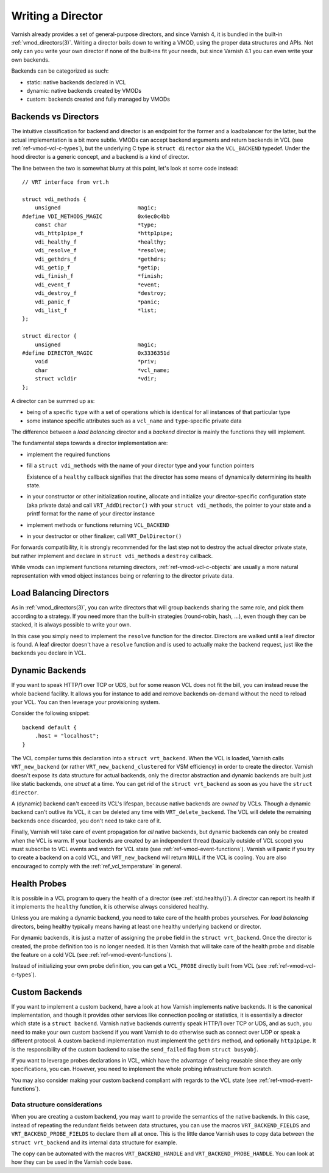 ..
	Copyright (c) 2015-2019 Varnish Software AS
	SPDX-License-Identifier: BSD-2-Clause
	See LICENSE file for full text of license

.. _ref-writing-a-director:

%%%%%%%%%%%%%%%%%%
Writing a Director
%%%%%%%%%%%%%%%%%%

Varnish already provides a set of general-purpose directors, and since Varnish
4, it is bundled in the built-in :ref:`vmod_directors(3)`. Writing a director
boils down to writing a VMOD, using the proper data structures and APIs. Not
only can you write your own director if none of the built-ins fit your needs,
but since Varnish 4.1 you can even write your own backends.

Backends can be categorized as such:

- static: native backends declared in VCL
- dynamic: native backends created by VMODs
- custom: backends created and fully managed by VMODs


Backends vs Directors
=====================

The intuitive classification for backend and director is an endpoint for the
former and a loadbalancer for the latter, but the actual implementation is a bit
more subtle. VMODs can accept backend arguments and return backends in VCL (see
:ref:`ref-vmod-vcl-c-types`), but the underlying C type is ``struct director``
aka the ``VCL_BACKEND`` typedef.
Under the hood director is a generic concept, and a backend is a kind of
director.

The line between the two is somewhat blurry at this point, let's look at some
code instead::

    // VRT interface from vrt.h

    struct vdi_methods {
        unsigned                        magic;
    #define VDI_METHODS_MAGIC           0x4ec0c4bb
        const char                      *type;
        vdi_http1pipe_f                 *http1pipe;
        vdi_healthy_f                   *healthy;
        vdi_resolve_f                   *resolve;
        vdi_gethdrs_f                   *gethdrs;
        vdi_getip_f                     *getip;
        vdi_finish_f                    *finish;
        vdi_event_f                     *event;
        vdi_destroy_f                   *destroy;
        vdi_panic_f                     *panic;
        vdi_list_f                      *list;
    };

    struct director {
        unsigned                        magic;
    #define DIRECTOR_MAGIC              0x3336351d
        void                            *priv;
        char                            *vcl_name;
        struct vcldir                   *vdir;
    };

A director can be summed up as:

- being of a specific ``type`` with a set of operations which is
  identical for all instances of that particular type

- some instance specific attributes such as a ``vcl_name``
  and ``type``\ -specific private data

The difference between a *load balancing* director and a *backend*
director is mainly the functions they will implement.

The fundamental steps towards a director implementation are:

- implement the required functions

- fill a ``struct vdi_methods`` with the name of your director type
  and your function pointers

  Existence of a ``healthy`` callback signifies that the director has
  some means of dynamically determining its health state.

- in your constructor or other initialization routine, allocate and
  initialize your director-specific configuration state (aka private
  data) and call ``VRT_AddDirector()`` with your ``struct
  vdi_methods``, the pointer to your state and a printf format for the
  name of your director instance

- implement methods or functions returning ``VCL_BACKEND``

- in your destructor or other finalizer, call ``VRT_DelDirector()``

For forwards compatibility, it is strongly recommended for the last
step not to destroy the actual director private state, but rather
implement and declare in ``struct vdi_methods`` a ``destroy``
callback.

While vmods can implement functions returning directors,
:ref:`ref-vmod-vcl-c-objects` are usually a more natural
representation with vmod object instances being or referring to the
director private data.

Load Balancing Directors
========================

As in :ref:`vmod_directors(3)`, you can write directors that will group
backends sharing the same role, and pick them according to a strategy. If you
need more than the built-in strategies (round-robin, hash, ...), even though
they can be stacked, it is always possible to write your own.

In this case you simply need to implement the ``resolve`` function for the
director. Directors are walked until a leaf director is found. A leaf director
doesn't have a ``resolve`` function and is used to actually make the backend
request, just like the backends you declare in VCL.


Dynamic Backends
================

If you want to speak HTTP/1 over TCP or UDS, but for some reason VCL
does not fit the bill, you can instead reuse the whole backend
facility. It allows you for instance to add and remove backends
on-demand without the need to reload your
VCL. You can then leverage your provisioning system.

Consider the following snippet::

    backend default {
        .host = "localhost";
    }

The VCL compiler turns this declaration into a ``struct
vrt_backend``. When the VCL is loaded, Varnish calls
``VRT_new_backend`` (or rather ``VRT_new_backend_clustered`` for VSM
efficiency) in order to create the director. Varnish doesn't expose
its data structure for actual backends, only the director abstraction
and dynamic backends are built just like static backends, one *struct*
at a time. You can get rid of the ``struct vrt_backend`` as soon as
you have the ``struct director``.

A (dynamic) backend can't exceed its VCL's lifespan, because native
backends are *owned* by VCLs. Though a dynamic backend can't outlive
its VCL, it can be deleted any time with ``VRT_delete_backend``. The
VCL will delete the remaining backends once discarded, you don't need
to take care of it.

.. XXX this does not quite work yet because the deleted backend could
   be referenced, but at least that's where we want to get to. See
   also https://github.com/varnishcache/varnish-cache/pull/2725

Finally, Varnish will take care of event propagation for *all* native backends,
but dynamic backends can only be created when the VCL is warm. If your backends
are created by an independent thread (basically outside of VCL scope) you must
subscribe to VCL events and watch for VCL state (see
:ref:`ref-vmod-event-functions`). Varnish will panic if you try to create a
backend on a cold VCL, and ``VRT_new_backend`` will return ``NULL`` if the VCL
is cooling. You are also encouraged to comply with the
:ref:`ref_vcl_temperature` in general.


.. _ref-writing-a-director-loadbalancer:

Health Probes
=============

It is possible in a VCL program to query the health of a director (see
:ref:`std.healthy()`). A director can report its health if it implements the
``healthy`` function, it is otherwise always considered healthy.

Unless you are making a dynamic backend, you need to take care of the
health probes yourselves. For *load balancing* directors, being
healthy typically means having at least one healthy underlying backend
or director.

For dynamic backends, it is just a matter of assigning the ``probe`` field in
the ``struct vrt_backend``. Once the director is created, the probe definition
too is no longer needed. It is then Varnish that will take care of the health
probe and disable the feature on a cold VCL (see
:ref:`ref-vmod-event-functions`).

Instead of initializing your own probe definition, you can get a ``VCL_PROBE``
directly built from VCL (see :ref:`ref-vmod-vcl-c-types`).


Custom Backends
===============

If you want to implement a custom backend, have a look at how Varnish
implements native backends. It is the canonical implementation, and
though it provides other services like connection pooling or
statistics, it is essentially a director which state is a ``struct
backend``. Varnish native backends currently speak HTTP/1 over TCP or
UDS, and as such, you need to make your own custom backend if you want
Varnish to do otherwise such as connect over UDP or speak a different
protocol. A custom backend implementation must implement the ``gethdrs``
method, and optionally ``http1pipe``. It is the responsibility of the
custom backend to raise the ``send_failed`` flag from ``struct busyobj``.

If you want to leverage probes declarations in VCL, which have the advantage of
being reusable since they are only specifications, you can. However, you need
to implement the whole probing infrastructure from scratch.

You may also consider making your custom backend compliant with regards to the
VCL state (see :ref:`ref-vmod-event-functions`).


Data structure considerations
-----------------------------

When you are creating a custom backend, you may want to provide the semantics
of the native backends. In this case, instead of repeating the redundant fields
between data structures, you can use the macros ``VRT_BACKEND_FIELDS`` and
``VRT_BACKEND_PROBE_FIELDS`` to declare them all at once. This is the little
dance Varnish uses to copy data between the ``struct vrt_backend`` and its
internal data structure for example.

The copy can be automated with the macros ``VRT_BACKEND_HANDLE`` and
``VRT_BACKEND_PROBE_HANDLE``. You can look at how they can be used in the
Varnish code base.
